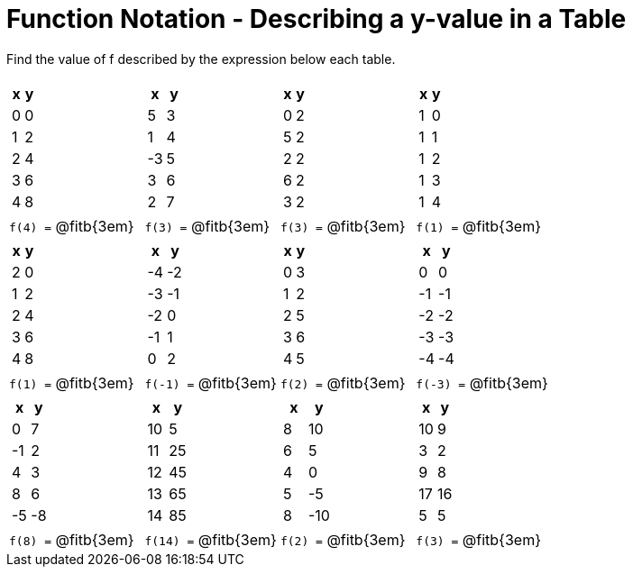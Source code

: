= Function Notation - Describing a y-value in a Table

Find the value of f described by the expression below each table.

[cols="^.^1a,^.^1a,^.^1a,^.^1a", grid="none", frame="none"]
|===
|
[.pyret-table.first-table,cols="1,1",options="header"]
!===
! x ! y
! 0 ! 0
! 1 ! 2
! 2 ! 4
! 3 ! 6
! 4 ! 8
!===
|
[.pyret-table.first-table,cols="1,1",options="header"]
!===
! x ! y
! 5 ! 3
! 1 ! 4
! -3 ! 5
! 3 ! 6
! 2 ! 7
!===
|
[.pyret-table.first-table,cols="1,1",options="header"]
!===
! x ! y
! 0 ! 2
! 5 ! 2
! 2 ! 2
! 6 ! 2
! 3 ! 2
!===
|
[.pyret-table.first-table,cols="1,1",options="header"]
!===
! x ! y
! 1 ! 0
! 1 ! 1
! 1 ! 2
! 1 ! 3
! 1 ! 4
!===
|`f(4) =` @fitb{3em}	| `f(3) =` @fitb{3em}	| `f(3) =` @fitb{3em} | `f(1) =` @fitb{3em}
|
[.pyret-table.first-table,cols="1,1",options="header"]
!===
! x ! y
! 2 ! 0
! 1 ! 2
! 2 ! 4
! 3 ! 6
! 4 ! 8
!===
|
[.pyret-table.first-table,cols="1,1",options="header"]
!===
! x ! y
! -4 ! -2
! -3 ! -1
! -2 ! 0
! -1 ! 1
! 0  ! 2
!===
|
[.pyret-table.first-table,cols="1,1",options="header"]
!===
! x ! y
! 0 ! 3
! 1 ! 2
! 2 ! 5
! 3 ! 6
! 4 ! 5
!===
|
[.pyret-table.first-table,cols="1,1",options="header"]
!===
! x  ! y
! 0  !  0
! -1 ! -1
! -2 ! -2
! -3 ! -3
! -4 ! -4
!===
|`f(1) =` @fitb{3em}	| `f(-1) =` @fitb{3em}	| `f(2) =` @fitb{3em} | `f(-3) =` @fitb{3em}
|
[.pyret-table.first-table,cols="1,1",options="header"]
!===
! x  ! y
! 0  ! 7
! -1 ! 2
! 4  ! 3
! 8  ! 6
! -5 ! -8
!===
|
[.pyret-table.first-table,cols="1,1",options="header"]
!===
! x  ! y
! 10 ! 5
! 11 ! 25
! 12 ! 45
! 13 ! 65
! 14 ! 85
!===
|
[.pyret-table.first-table,cols="1,1",options="header"]
!===
! x ! y
! 8 ! 10
! 6 ! 5
! 4 ! 0
! 5 ! -5
! 8 ! -10
!===
|
[.pyret-table.first-table,cols="1,1",options="header"]
!===
! x  ! y
! 10 ! 9
! 3  ! 2
! 9  ! 8
! 17 ! 16
! 5  ! 5
!===
|`f(8) =` @fitb{3em}	| `f(14) =` @fitb{3em}	| `f(2) =` @fitb{3em} | `f(3) =` @fitb{3em}
|===

